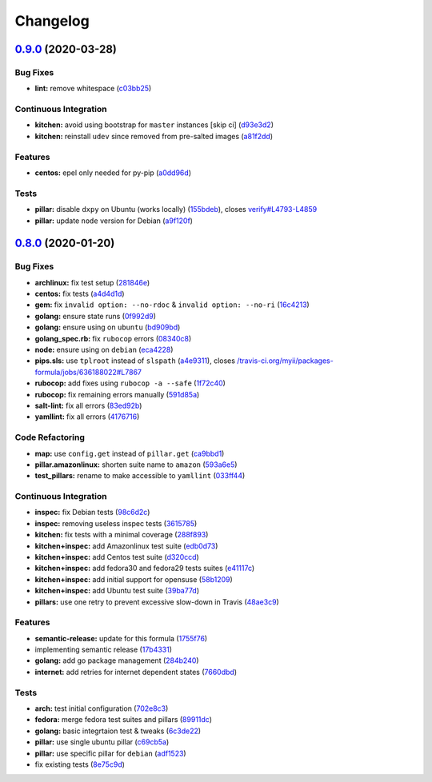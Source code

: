 
Changelog
=========

`0.9.0 <https://github.com/saltstack-formulas/packages-formula/compare/v0.8.0...v0.9.0>`_ (2020-03-28)
----------------------------------------------------------------------------------------------------------

Bug Fixes
^^^^^^^^^


* **lint:** remove whitespace (\ `c03bb25 <https://github.com/saltstack-formulas/packages-formula/commit/c03bb255317716543c092431adf19cac2c0e7463>`_\ )

Continuous Integration
^^^^^^^^^^^^^^^^^^^^^^


* **kitchen:** avoid using bootstrap for ``master`` instances [skip ci] (\ `d93e3d2 <https://github.com/saltstack-formulas/packages-formula/commit/d93e3d2584b2a5a0e65458b65a104f188568251b>`_\ )
* **kitchen:** reinstall ``udev`` since removed from pre-salted images (\ `a81f2dd <https://github.com/saltstack-formulas/packages-formula/commit/a81f2dd4b337ebe2a898ed8ed91e585e5f19b254>`_\ )

Features
^^^^^^^^


* **centos:** epel only needed for py-pip (\ `a0dd96d <https://github.com/saltstack-formulas/packages-formula/commit/a0dd96d6635306a675f89b2b607db4abc4096251>`_\ )

Tests
^^^^^


* **pillar:** disable ``dxpy`` on Ubuntu (works locally) (\ `155bdeb <https://github.com/saltstack-formulas/packages-formula/commit/155bdeb7b92d2d06a8d2147e21ad46dff9433aee>`_\ ), closes `verify#L4793-L4859 <https://github.com/verify/issues/L4793-L4859>`_
* **pillar:** update ``node`` version for Debian (\ `a9f120f <https://github.com/saltstack-formulas/packages-formula/commit/a9f120fa6aea35e96ff3d1ef2338bfaeb742afdf>`_\ )

`0.8.0 <https://github.com/saltstack-formulas/packages-formula/compare/v0.7.0...v0.8.0>`_ (2020-01-20)
----------------------------------------------------------------------------------------------------------

Bug Fixes
^^^^^^^^^


* **archlinux:** fix test setup (\ `281846e <https://github.com/saltstack-formulas/packages-formula/commit/281846e79165872a17d8bd143f2f6b05e0b4da9b>`_\ )
* **centos:** fix tests (\ `a4d4d1d <https://github.com/saltstack-formulas/packages-formula/commit/a4d4d1dc734add260ca9b408a67754663c4636bb>`_\ )
* **gem:** fix ``invalid option: --no-rdoc`` & ``invalid option: --no-ri`` (\ `16c4213 <https://github.com/saltstack-formulas/packages-formula/commit/16c4213ab99204e01a040155782a9c158f64e2a9>`_\ )
* **golang:** ensure state runs (\ `0f992d9 <https://github.com/saltstack-formulas/packages-formula/commit/0f992d9c17b36b37078ac3866b9d2ec4240ebf0b>`_\ )
* **golang:** ensure using on ``ubuntu`` (\ `bd909bd <https://github.com/saltstack-formulas/packages-formula/commit/bd909bd1b63d5678431789980f4650dcb8246012>`_\ )
* **golang_spec.rb:** fix ``rubocop`` errors (\ `08340c8 <https://github.com/saltstack-formulas/packages-formula/commit/08340c857a54d67b8310a69558c45c37fd5600fb>`_\ )
* **node:** ensure using on ``debian`` (\ `eca4228 <https://github.com/saltstack-formulas/packages-formula/commit/eca4228906d119803a8e0bcf8c4eac33c1babeb3>`_\ )
* **pips.sls:** use ``tplroot`` instead of ``slspath`` (\ `a4e9311 <https://github.com/saltstack-formulas/packages-formula/commit/a4e9311a357808fd608c0e0de638ec3d4889235b>`_\ ), closes `/travis-ci.org/myii/packages-formula/jobs/636188022#L7867 <https://github.com//travis-ci.org/myii/packages-formula/jobs/636188022/issues/L7867>`_
* **rubocop:** add fixes using ``rubocop -a --safe`` (\ `1f72c40 <https://github.com/saltstack-formulas/packages-formula/commit/1f72c405de9dd01de1070e37d7d8cbdea41e66ad>`_\ )
* **rubocop:** fix remaining errors manually (\ `591d85a <https://github.com/saltstack-formulas/packages-formula/commit/591d85ab5725e6eb45122adebff6c66d894d86ec>`_\ )
* **salt-lint:** fix all errors (\ `83ed92b <https://github.com/saltstack-formulas/packages-formula/commit/83ed92bf64ab63ce2a3e0af3f93bb7bb16f87be7>`_\ )
* **yamllint:** fix all errors (\ `4176716 <https://github.com/saltstack-formulas/packages-formula/commit/4176716f7e45bf9023b29c79e2de4572b1a4e5ec>`_\ )

Code Refactoring
^^^^^^^^^^^^^^^^


* **map:** use ``config.get`` instead of ``pillar.get`` (\ `ca9bbd1 <https://github.com/saltstack-formulas/packages-formula/commit/ca9bbd15a12b2ff5df69fc2c17cb8ace12f095fe>`_\ )
* **pillar.amazonlinux:** shorten suite name to ``amazon`` (\ `593a6e5 <https://github.com/saltstack-formulas/packages-formula/commit/593a6e5e65557aaca186065314543aa17d13d8f1>`_\ )
* **test_pillars:** rename to make accessible to ``yamllint`` (\ `033ff44 <https://github.com/saltstack-formulas/packages-formula/commit/033ff4453f7c2a3cc23785425b10705ecb6fbaa9>`_\ )

Continuous Integration
^^^^^^^^^^^^^^^^^^^^^^


* **inspec:** fix Debian tests (\ `98c6d2c <https://github.com/saltstack-formulas/packages-formula/commit/98c6d2c9bad3e0c4caad51fd27bde3192cf6df0f>`_\ )
* **inspec:** removing useless inspec tests (\ `3615785 <https://github.com/saltstack-formulas/packages-formula/commit/3615785e52c671d32fe0b71fd784f25e3beff5d1>`_\ )
* **kitchen:** fix tests with a minimal coverage (\ `288f893 <https://github.com/saltstack-formulas/packages-formula/commit/288f8936528c9dc33af519314aa36ea69747588b>`_\ )
* **kitchen+inspec:** add Amazonlinux test suite (\ `edb0d73 <https://github.com/saltstack-formulas/packages-formula/commit/edb0d73ffe0c2a02d3b3d69149ce1edd6b65634e>`_\ )
* **kitchen+inspec:** add Centos test suite (\ `d320ccd <https://github.com/saltstack-formulas/packages-formula/commit/d320ccd36b1d1f0a0d70a16a81df7cf0072a1d8c>`_\ )
* **kitchen+inspec:** add fedora30 and fedora29 tests suites (\ `e41117c <https://github.com/saltstack-formulas/packages-formula/commit/e41117c34b6f314b7f10ee5a661985c6cc004018>`_\ )
* **kitchen+inspec:** add initial support for opensuse (\ `58b1209 <https://github.com/saltstack-formulas/packages-formula/commit/58b1209d9a67d59c3b6a2df4b975c2b4690535af>`_\ )
* **kitchen+inspec:** add Ubuntu test suite (\ `39ba77d <https://github.com/saltstack-formulas/packages-formula/commit/39ba77d04443abd4d543337ac9cf1e8ae05d5207>`_\ )
* **pillars:** use one retry to prevent excessive slow-down in Travis (\ `48ae3c9 <https://github.com/saltstack-formulas/packages-formula/commit/48ae3c98fdcc9e6117efb006334e2ac93afc3d40>`_\ )

Features
^^^^^^^^


* **semantic-release:** update for this formula (\ `1755f76 <https://github.com/saltstack-formulas/packages-formula/commit/1755f76fde53a8af1641deda393bd8fad3b40230>`_\ )
* implementing semantic release (\ `17b4331 <https://github.com/saltstack-formulas/packages-formula/commit/17b433126b6e5f7eb5cbfb93558657262e41699b>`_\ )
* **golang:** add go package management (\ `284b240 <https://github.com/saltstack-formulas/packages-formula/commit/284b240c331a109937dbfceebcb83b44f98e18bf>`_\ )
* **internet:** add retries for internet dependent states (\ `7660dbd <https://github.com/saltstack-formulas/packages-formula/commit/7660dbd76f092fc90635804afe5af32cdad66755>`_\ )

Tests
^^^^^


* **arch:** test initial configuration (\ `702e8c3 <https://github.com/saltstack-formulas/packages-formula/commit/702e8c32bfaa5f7fc3695fd6421f9c47c0edc057>`_\ )
* **fedora:** merge fedora test suites and pillars (\ `89911dc <https://github.com/saltstack-formulas/packages-formula/commit/89911dc9c8aec1ecd83755f5bf6d1deaf216d349>`_\ )
* **golang:** basic integrtaion test & tweaks (\ `6c3de22 <https://github.com/saltstack-formulas/packages-formula/commit/6c3de2231d136c9d9eb57e232523d0a360ff54f0>`_\ )
* **pillar:** use single ubuntu pillar (\ `c69cb5a <https://github.com/saltstack-formulas/packages-formula/commit/c69cb5a792186a8a1600987087389229ddf7a67a>`_\ )
* **pillar:** use specific pillar for ``debian`` (\ `adf1523 <https://github.com/saltstack-formulas/packages-formula/commit/adf1523e08bfeff8d635052a8942b48326e507cb>`_\ )
* fix existing tests (\ `8e75c9d <https://github.com/saltstack-formulas/packages-formula/commit/8e75c9d5c0c4af5fe4e56ecfcdfcc7ea7486d4dc>`_\ )
